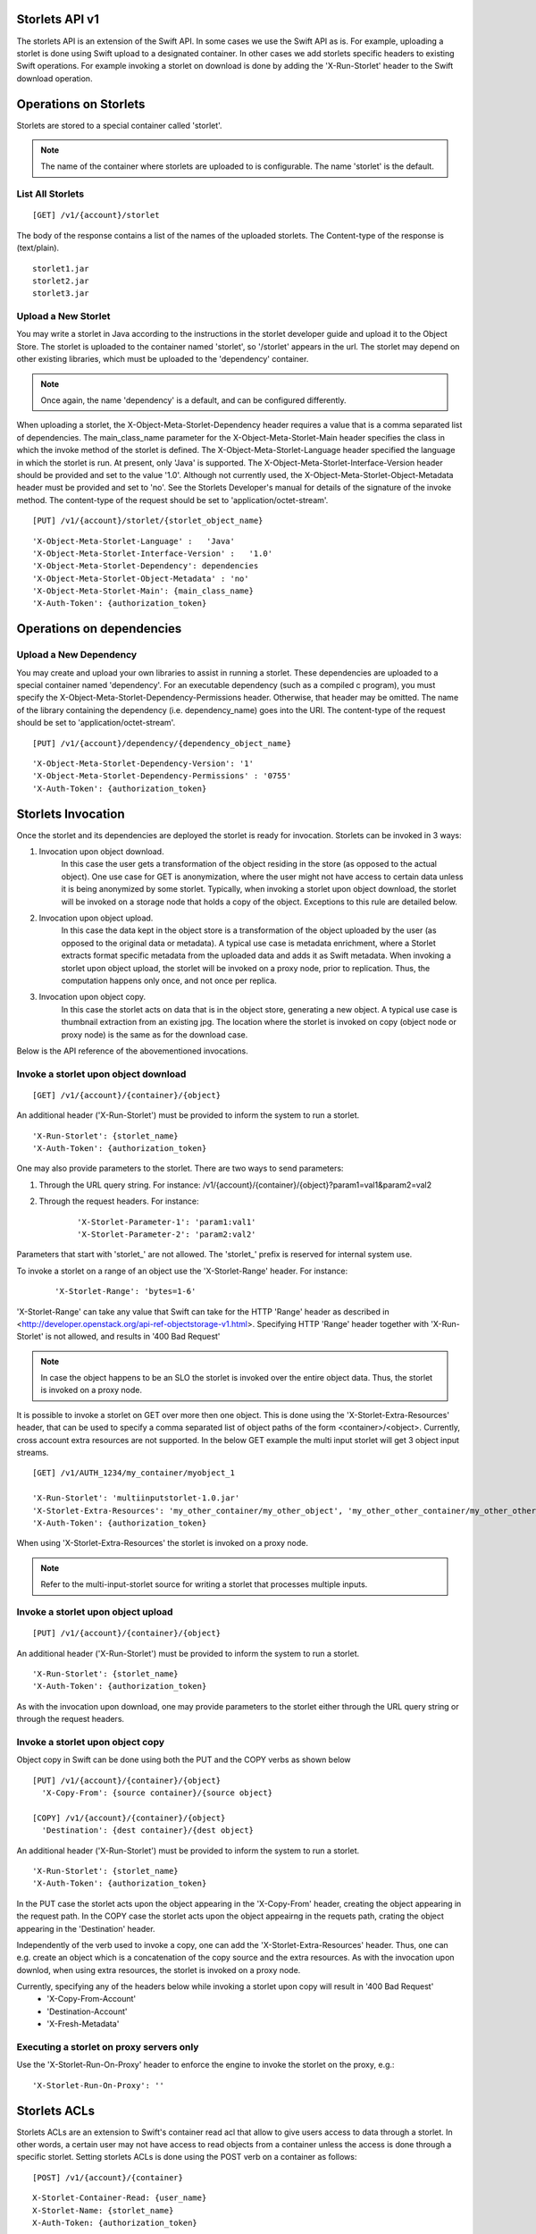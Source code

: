 Storlets API v1
===============
The storlets API is an extension of the Swift API. In some cases we use
the Swift API as is. For example, uploading a storlet is done using Swift upload
to a designated container. In other cases we add storlets specific headers
to existing Swift operations. For example invoking a storlet on download is done
by adding the 'X-Run-Storlet' header to the Swift download operation.

Operations on Storlets
======================

Storlets are stored to a special container called 'storlet'.

.. note::

    The name of the container where storlets are uploaded to is configurable. The name 'storlet' is the default.

List All Storlets
-----------------

::

 [GET] /v1/{account}/storlet

The body of the response contains a list of the names of the uploaded storlets.
The Content-type of the response is (text/plain).

::

            storlet1.jar
            storlet2.jar
            storlet3.jar


Upload a New Storlet
--------------------

You may write a storlet in Java according to the instructions in the storlet developer guide and upload it to the Object Store.
The storlet is uploaded to the container named 'storlet', so '/storlet' appears in the url.
The storlet may depend on other existing libraries, which must be uploaded to the 'dependency' container.

.. note::

    Once again, the name 'dependency' is a default, and can be configured differently.

When uploading a storlet,
the X-Object-Meta-Storlet-Dependency header requires a value that is a comma separated list of dependencies.
The main_class_name parameter for the X-Object-Meta-Storlet-Main header specifies the class in which the invoke
method of the storlet is defined.
The X-Object-Meta-Storlet-Language header specified the language in which the storlet is run.
At present, only 'Java' is supported.
The X-Object-Meta-Storlet-Interface-Version header should be provided and set to the value '1.0'.
Although not currently used, the X-Object-Meta-Storlet-Object-Metadata header must be provided and set to 'no'.
See the Storlets Developer's manual for details of the signature of the invoke method.
The content-type of the request should be set to 'application/octet-stream'.

::

 [PUT] /v1/{account}/storlet/{storlet_object_name}

::

    'X-Object-Meta-Storlet-Language' :   'Java'
    'X-Object-Meta-Storlet-Interface-Version' :   '1.0'
    'X-Object-Meta-Storlet-Dependency': dependencies
    'X-Object-Meta-Storlet-Object-Metadata' : 'no'
    'X-Object-Meta-Storlet-Main': {main_class_name}
    'X-Auth-Token': {authorization_token}


Operations on dependencies
==========================

Upload a New Dependency
-----------------------

You may create and upload your own libraries to assist in running a storlet.
These dependencies are uploaded to a special container named 'dependency'.
For an executable dependency (such as a compiled c program),
you must specify the X-Object-Meta-Storlet-Dependency-Permissions header.
Otherwise, that header may be omitted.
The name of the library containing the dependency (i.e. dependency_name) goes into the URI.
The content-type of the request should be set to 'application/octet-stream'.

::

 [PUT] /v1/{account}/dependency/{dependency_object_name}

::

    'X-Object-Meta-Storlet-Dependency-Version': '1'
    'X-Object-Meta-Storlet-Dependency-Permissions' : '0755'
    'X-Auth-Token': {authorization_token}

Storlets Invocation
===================

Once the storlet and its dependencies are deployed the storlet is ready for invocation.
Storlets can be invoked in 3 ways:

#. Invocation upon object download.
    In this case the user gets a transformation of the object residing in the store (as opposed to the actual object).
    One use case for GET is anonymization, where the user might not have access to certain data unless it is
    being anonymized by some storlet. Typically, when invoking a storlet upon object download, the storlet will
    be invoked on a storage node that holds a copy of the object. Exceptions to this rule are detailed below.

#. Invocation upon object upload.
    In this case the data kept in the object store is a transformation of the object uploaded by the user
    (as opposed to the original data or metadata).
    A typical use case is metadata enrichment, where a Storlet extracts format specific metadata from the uploaded data
    and adds it as Swift metadata. When invoking a storlet upon object upload, the storlet will be invoked on a proxy node,
    prior to replication. Thus, the computation happens only once, and not once per replica.

#. Invocation upon object copy.
    In this case the storlet acts on data that is in the object store, generating a new object. A typical use case is
    thumbnail extraction from an existing jpg. The location where the storlet is invoked on copy (object node or proxy node)
    is the same as for the download case. 

Below is the API reference of the abovementioned invocations.

Invoke a storlet upon object download
-------------------------------------

::

 [GET] /v1/{account}/{container}/{object}

An additional header ('X-Run-Storlet') must be provided to inform the system to run a storlet.

::

    'X-Run-Storlet': {storlet_name}
    'X-Auth-Token': {authorization_token}

One may also provide parameters to the storlet. There are two ways to send parameters:

#. Through the URL query string. For instance: /v1/{account}/{container}/{object}?param1=val1&param2=val2

#. Through the request headers. For instance:

    ::

        'X-Storlet-Parameter-1': 'param1:val1'
        'X-Storlet-Parameter-2': 'param2:val2'

Parameters that start with 'storlet\_' are not allowed. The 'storlet\_' prefix is reserved for internal system use.

To invoke a storlet on a range of an object use the 'X-Storlet-Range' header. For instance:

    ::

        'X-Storlet-Range': 'bytes=1-6'

'X-Storlet-Range' can take any value that Swift can take for the HTTP 'Range' header as described in <http://developer.openstack.org/api-ref-objectstorage-v1.html>.
Specifying HTTP 'Range' header together with 'X-Run-Storlet' is not allowed, and results in '400 Bad Request'

.. note::

   In case the object happens to be an SLO the storlet is invoked over the entire object data. Thus, the storlet is invoked on a proxy node.

It is possible to invoke a storlet on GET over more then one object. This is done using the 'X-Storlet-Extra-Resources' header, that can be used
to specify a comma separated list of object paths of the form <container>/<object>. Currently, cross account extra resources are not supported.
In the below GET example the multi input storlet will get 3 object input streams.

::

  [GET] /v1/AUTH_1234/my_container/myobject_1

  'X-Run-Storlet': 'multiinputstorlet-1.0.jar'
  'X-Storlet-Extra-Resources': 'my_other_container/my_other_object', 'my_other_other_container/my_other_other_object'
  'X-Auth-Token': {authorization_token}

When using 'X-Storlet-Extra-Resources' the storlet is invoked on a proxy node.

.. note::

  Refer to the multi-input-storlet source for writing a storlet that processes multiple inputs.

Invoke a storlet upon object upload
-----------------------------------

::

 [PUT] /v1/{account}/{container}/{object}

An additional header ('X-Run-Storlet') must be provided to inform the system to run a storlet.

::

    'X-Run-Storlet': {storlet_name}
    'X-Auth-Token': {authorization_token}

As with the invocation upon download, one may provide parameters to the storlet either through the URL query string or through
the request headers.

Invoke a storlet upon object copy
---------------------------------

Object copy in Swift can be done using both the PUT and the COPY verbs as shown below

::

 [PUT] /v1/{account}/{container}/{object}
   'X-Copy-From': {source container}/{source object}

 [COPY] /v1/{account}/{container}/{object}
   'Destination': {dest container}/{dest object}

An additional header ('X-Run-Storlet') must be provided to inform the system to run a storlet.

::

    'X-Run-Storlet': {storlet_name}
    'X-Auth-Token': {authorization_token}

In the PUT case the storlet acts upon the object appearing in the 'X-Copy-From' header, creating the object appearing in the request path.
In the COPY case the storlet acts upon the object appeairng in the requets path, crating the object appearing in the 'Destination' header.

Independently of the verb used to invoke a copy, one can add the 'X-Storlet-Extra-Resources' header. Thus, one can e.g. create an
object which is a concatenation of the copy source and the extra resources. As with the invocation upon downlod, when using extra
resources, the storlet is invoked on a proxy node.

Currently, specifying any of the headers below while invoking a storlet upon copy will result in '400 Bad Request'
 - 'X-Copy-From-Account'
 - 'Destination-Account'
 - 'X-Fresh-Metadata'

Executing a storlet on proxy servers only
-----------------------------------------
Use the 'X-Storlet-Run-On-Proxy' header to enforce the engine to invoke the storlet on the proxy, e.g.:

::

    'X-Storlet-Run-On-Proxy': ''

Storlets ACLs
=============

Storlets ACLs are an extension to Swift's container read acl that allow to give users access to data through a storlet.
In other words, a certain user may not have access to read objects from a container unless the access is done through
a specific storlet. Setting storlets ACLs is done using the POST verb on a container as follows:

::

  [POST] /v1/{account}/{container}

::

  X-Storlet-Container-Read: {user_name}
  X-Storlet-Name: {storlet_name}
  X-Auth-Token: {authorization_token}

#. The user_name must be a user defined in Keystone, that can retrieve a valid token.

#. The storlet_name is the name of the storlet through which access is permitted. This name
    should match the name specified when running a storlet (see storlet invocation above)

#. The authorization_token is a token of the POST request initiator, which must have
    privilege to set the container ACL

Currently, a storlet ACL can be set only for a single user. Storlets ACLs can be viewed
as any other container read ACL by performing HEAD request on the container. The ACL
will be shown as .r:storlets.<user_name>_<storlet_name> as part of the Container-Read-ACL.
